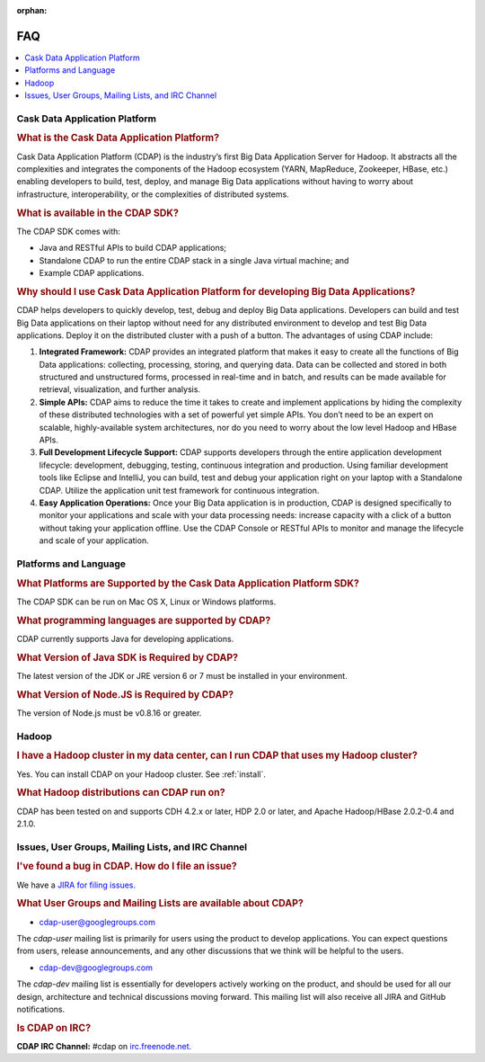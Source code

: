 .. meta::
    :author: Cask Data, Inc.
    :description: Frequently Asked Questions about the Cask Data Application Platform
    :copyright: Copyright © 2014 Cask Data, Inc.

:orphan:

==================================
FAQ
==================================

.. contents::
   :local:
   :class: faq
   :backlinks: none

Cask Data Application Platform
==============================

.. rubric:: What is the Cask Data Application Platform?

Cask Data Application Platform (CDAP) is the industry’s first Big Data Application Server for Hadoop. It
abstracts all the complexities and integrates the components of the Hadoop ecosystem (YARN, MapReduce, 
Zookeeper, HBase, etc.) enabling developers to build, test, deploy, and manage Big Data applications
without having to worry about infrastructure, interoperability, or the complexities of distributed
systems.

.. rubric:: What is available in the CDAP SDK?

The CDAP SDK comes with:

- Java and RESTful APIs to build CDAP applications;
- Standalone CDAP to run the entire CDAP stack in a single Java virtual machine; and
- Example CDAP applications.

.. rubric:: Why should I use Cask Data Application Platform for developing Big Data Applications?

CDAP helps developers to quickly develop, test, debug and deploy Big Data applications. Developers can
build and test Big Data applications on their laptop without need for any distributed environment to
develop and test Big Data applications. Deploy it on the distributed cluster with a push of a button. The
advantages of using CDAP include:

1. **Integrated Framework:**
   CDAP provides an integrated platform that makes it easy to create all the functions of Big Data
   applications: collecting, processing, storing, and querying data. Data can be collected and stored in
   both structured and unstructured forms, processed in real-time and in batch, and results can be made
   available for retrieval, visualization, and further analysis.

#. **Simple APIs:**
   CDAP aims to reduce the time it takes to create and implement applications by hiding the
   complexity of these distributed technologies with a set of powerful yet simple APIs. You don’t need to
   be an expert on scalable, highly-available system architectures, nor do you need to worry about the low
   level Hadoop and HBase APIs.

#. **Full Development Lifecycle Support:**
   CDAP supports developers through the entire application development lifecycle: development, debugging,
   testing, continuous integration and production. Using familiar development tools like Eclipse and
   IntelliJ, you can build, test and debug your application right on your laptop with a Standalone CDAP. Utilize
   the application unit test framework for continuous integration.

#. **Easy Application Operations:**
   Once your Big Data application is in production, CDAP is designed specifically to monitor your
   applications and scale with your data processing needs: increase capacity with a click of a button
   without taking your application offline. Use the CDAP Console or RESTful APIs to monitor and manage the
   lifecycle and scale of your application.


Platforms and Language
======================

.. rubric:: What Platforms are Supported by the Cask Data Application Platform SDK?

The CDAP SDK can be run on Mac OS X, Linux or Windows platforms.

.. rubric:: What programming languages are supported by CDAP?

CDAP currently supports Java for developing applications.

.. rubric:: What Version of Java SDK is Required by CDAP?

The latest version of the JDK or JRE version 6 or 7 must be installed in your environment.

.. rubric:: What Version of Node.JS is Required by CDAP?

The version of Node.js must be v0.8.16 or greater.


Hadoop
======

.. rubric:: I have a Hadoop cluster in my data center, can I run CDAP that uses my Hadoop cluster?

Yes. You can install CDAP on your Hadoop cluster. See :ref:`install`.

.. rubric:: What Hadoop distributions can CDAP run on?

CDAP has been tested on and supports CDH 4.2.x or later, HDP 2.0 or later, and Apache Hadoop/HBase 2.0.2-0.4 and 2.1.0. 


.. _faq-cdap-user-groups:

Issues, User Groups, Mailing Lists, and IRC Channel
===================================================

.. rubric:: I've found a bug in CDAP. How do I file an issue?

We have a `JIRA for filing issues. <https://issues.cask.co/browse/CDAP>`__


.. rubric:: What User Groups and Mailing Lists are available about CDAP?

- `cdap-user@googlegroups.com <https://groups.google.com/d/forum/cdap-user>`__

The *cdap-user* mailing list is primarily for users using the product to develop
applications. You can expect questions from users, release announcements, and any other
discussions that we think will be helpful to the users.

- `cdap-dev@googlegroups.com <https://groups.google.com/d/forum/cdap-dev>`__

The *cdap-dev* mailing list is essentially for developers actively working
on the product, and should be used for all our design, architecture and technical
discussions moving forward. This mailing list will also receive all JIRA and GitHub
notifications.


.. rubric:: Is CDAP on IRC?

**CDAP IRC Channel:** #cdap on `irc.freenode.net. <http://irc.freenode.net/>`__






